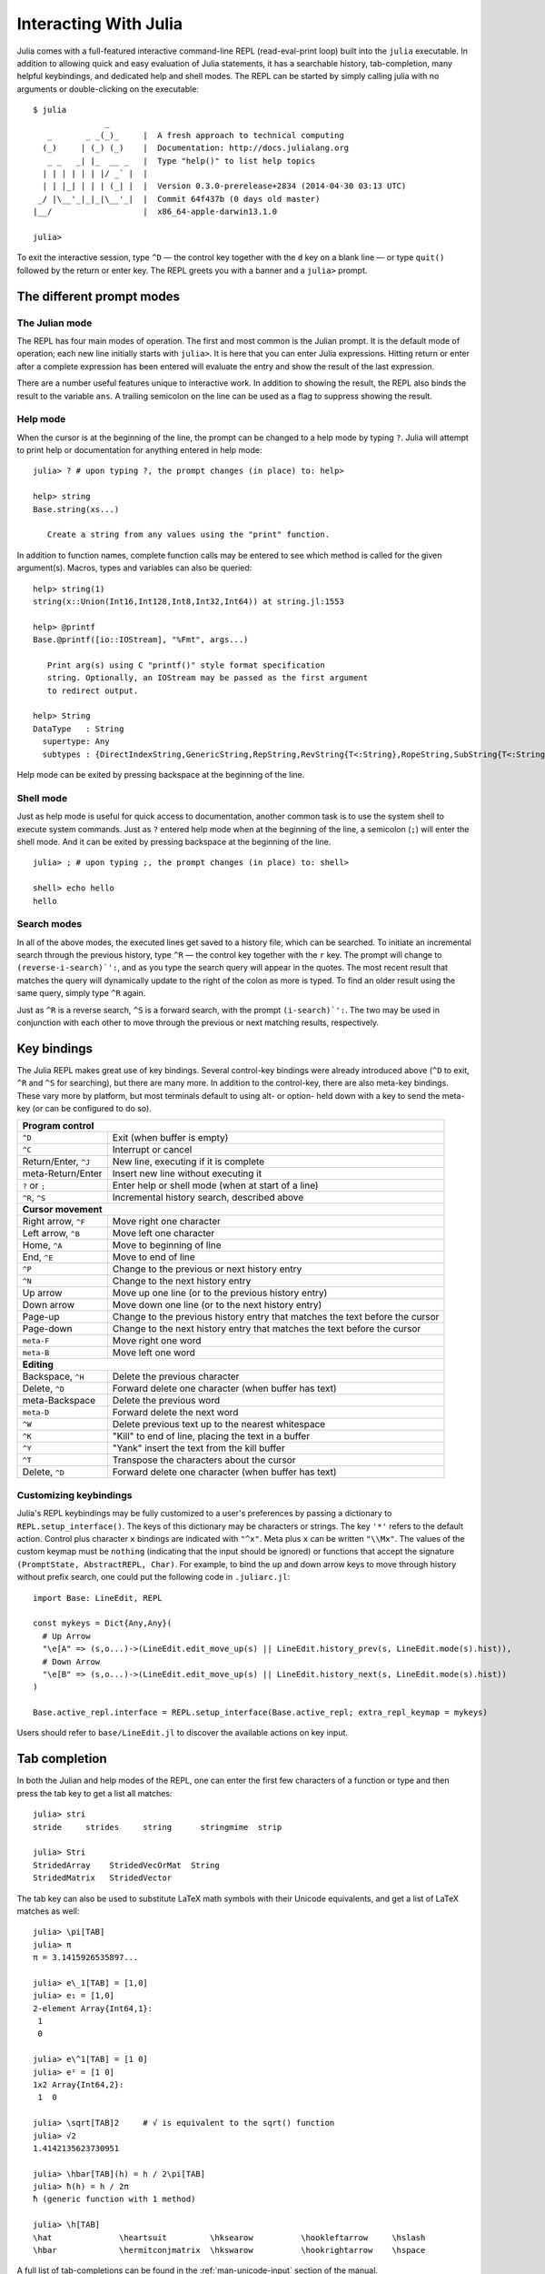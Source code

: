 .. _man-interacting-with-julia:

************************
 Interacting With Julia 
************************

Julia comes with a full-featured interactive command-line REPL (read-eval-print loop) built into the ``julia`` executable.  In addition to allowing quick and easy evaluation of Julia statements, it has a searchable history, tab-completion, many helpful keybindings, and dedicated help and shell modes.  The REPL can be started by simply calling julia with no arguments or double-clicking on the executable::

    $ julia
                   _
       _       _ _(_)_     |  A fresh approach to technical computing
      (_)     | (_) (_)    |  Documentation: http://docs.julialang.org
       _ _   _| |_  __ _   |  Type "help()" to list help topics
      | | | | | | |/ _` |  |
      | | |_| | | | (_| |  |  Version 0.3.0-prerelease+2834 (2014-04-30 03:13 UTC)
     _/ |\__'_|_|_|\__'_|  |  Commit 64f437b (0 days old master)
    |__/                   |  x86_64-apple-darwin13.1.0

    julia> 

To exit the interactive session, type ``^D`` — the control key together with the ``d`` key on a blank line — or type ``quit()`` followed by the return or enter key. The REPL greets you with a banner and a ``julia>`` prompt.  

The different prompt modes
--------------------------

The Julian mode
~~~~~~~~~~~~~~~

The REPL has four main modes of operation.  The first and most common is the Julian prompt.  It is the default mode of operation; each new line initially starts with ``julia>``.  It is here that you can enter Julia expressions.  Hitting return or enter after a complete expression has been entered will evaluate the entry and show the result of the last expression.

.. doctest::

    julia> string(1 + 2)
    "3"

There are a number useful features unique to interactive work. In addition to showing the result, the REPL also binds the result to the variable ``ans``.  A trailing semicolon on the line can be used as a flag to suppress showing the result.

.. doctest::

    julia> string(3 * 4);
    
    julia> ans
    "12"

Help mode
~~~~~~~~~

When the cursor is at the beginning of the line, the prompt can be changed to a help mode by typing ``?``.  Julia will attempt to print help or documentation for anything entered in help mode::

    julia> ? # upon typing ?, the prompt changes (in place) to: help> 
    
    help> string
    Base.string(xs...)

       Create a string from any values using the "print" function.

In addition to function names, complete function calls may be entered to see which method is called for the given argument(s).  Macros, types and variables can also be queried::

    help> string(1)
    string(x::Union(Int16,Int128,Int8,Int32,Int64)) at string.jl:1553
    
    help> @printf
    Base.@printf([io::IOStream], "%Fmt", args...)

       Print arg(s) using C "printf()" style format specification
       string. Optionally, an IOStream may be passed as the first argument
       to redirect output.

    help> String
    DataType   : String
      supertype: Any
      subtypes : {DirectIndexString,GenericString,RepString,RevString{T<:String},RopeString,SubString{T<:String},UTF16String,UTF8String}

Help mode can be exited by pressing backspace at the beginning of the line.

Shell mode
~~~~~~~~~~

Just as help mode is useful for quick access to documentation, another common task is to use the system shell to execute system commands.  Just as ``?`` entered help mode when at the beginning of the line, a semicolon (``;``) will enter the shell mode.  And it can be exited by pressing backspace at the beginning of the line.

::

    julia> ; # upon typing ;, the prompt changes (in place) to: shell> 
    
    shell> echo hello
    hello

Search modes
~~~~~~~~~~~~

In all of the above modes, the executed lines get saved to a history file, which can be searched.  To initiate an incremental search through the previous history, type ``^R`` — the control key together with the ``r`` key.  The prompt will change to ``(reverse-i-search)`':``, and as you type the search query will appear in the quotes.  The most recent result that matches the query will dynamically update to the right of the colon as more is typed.  To find an older result using the same query, simply type ``^R`` again.

Just as ``^R`` is a reverse search, ``^S`` is a forward search, with the prompt ``(i-search)`':``.  The two may be used in conjunction with each other to move through the previous or next matching results, respectively.


Key bindings
------------

The Julia REPL makes great use of key bindings.  Several control-key bindings were already introduced above (``^D`` to exit, ``^R`` and ``^S`` for searching), but there are many more.  In addition to the control-key, there are also meta-key bindings.  These vary more by platform, but most terminals  default to using alt- or option- held down with a key to send the meta-key (or can be configured to do so).

+------------------------+----------------------------------------------------+
| **Program control**                                                         |
+------------------------+----------------------------------------------------+
| ``^D``                 | Exit (when buffer is empty)                        |
+------------------------+----------------------------------------------------+
| ``^C``                 | Interrupt or cancel                                |
+------------------------+----------------------------------------------------+
| Return/Enter, ``^J``   | New line, executing if it is complete              |
+------------------------+----------------------------------------------------+
| meta-Return/Enter      | Insert new line without executing it               |
+------------------------+----------------------------------------------------+
| ``?`` or ``;``         | Enter help or shell mode (when at start of a line) |
+------------------------+----------------------------------------------------+
| ``^R``, ``^S``         | Incremental history search, described above        |
+------------------------+----------------------------------------------------+
| **Cursor movement**                                                         |
+------------------------+----------------------------------------------------+
| Right arrow, ``^F``    | Move right one character                           |
+------------------------+----------------------------------------------------+
| Left arrow, ``^B``     | Move left one character                            |
+------------------------+----------------------------------------------------+
| Home, ``^A``           | Move to beginning of line                          |
+------------------------+----------------------------------------------------+
| End, ``^E``            | Move to end of line                                |
+------------------------+----------------------------------------------------+
| ``^P``                 | Change to the previous or next history entry       |
+------------------------+----------------------------------------------------+
| ``^N``                 | Change to the next history entry                   |
+------------------------+----------------------------------------------------+
| Up arrow               | Move up one line (or to the previous history entry)|
+------------------------+----------------------------------------------------+
| Down arrow             | Move down one line (or to the next history entry)  |
+------------------------+----------------------------------------------------+
| Page-up                | Change to the previous history entry that matches  |
|                        | the text before the cursor                         |
+------------------------+----------------------------------------------------+
| Page-down              | Change to the next history entry that matches the  |
|                        | text before the cursor                             |
+------------------------+----------------------------------------------------+
| ``meta-F``             | Move right one word                                |
+------------------------+----------------------------------------------------+
| ``meta-B``             | Move left one word                                 |
+------------------------+----------------------------------------------------+
| **Editing**                                                                 |
+------------------------+----------------------------------------------------+
| Backspace, ``^H``      | Delete the previous character                      |
+------------------------+----------------------------------------------------+
| Delete, ``^D``         | Forward delete one character (when buffer has text)|
+------------------------+----------------------------------------------------+
| meta-Backspace         | Delete the previous word                           |
+------------------------+----------------------------------------------------+
| ``meta-D``             | Forward delete the next word                       |
+------------------------+----------------------------------------------------+
| ``^W``                 | Delete previous text up to the nearest whitespace  |
+------------------------+----------------------------------------------------+
| ``^K``                 | "Kill" to end of line, placing the text in a buffer|
+------------------------+----------------------------------------------------+
| ``^Y``                 | "Yank" insert the text from the kill buffer        |
+------------------------+----------------------------------------------------+
| ``^T``                 | Transpose the characters about the cursor          |
+------------------------+----------------------------------------------------+
| Delete, ``^D``         | Forward delete one character (when buffer has text)|
+------------------------+----------------------------------------------------+

Customizing keybindings
~~~~~~~~~~~~~~~~~~~~~~~

Julia's REPL keybindings may be fully customized to a user's preferences by passing a dictionary to ``REPL.setup_interface()``. The keys of this dictionary may be characters or strings. The key ``'*'`` refers to the default action. Control plus character ``x`` bindings are indicated with ``"^x"``. Meta plus ``x`` can be written ``"\\Mx"``. The values of the custom keymap must be ``nothing`` (indicating that the input should be ignored) or functions that accept the signature ``(PromptState, AbstractREPL, Char)``. For example, to bind the up and down arrow keys to move through history without prefix search, one could put the following code in ``.juliarc.jl``::

    import Base: LineEdit, REPL

    const mykeys = Dict{Any,Any}(
      # Up Arrow
      "\e[A" => (s,o...)->(LineEdit.edit_move_up(s) || LineEdit.history_prev(s, LineEdit.mode(s).hist)),
      # Down Arrow
      "\e[B" => (s,o...)->(LineEdit.edit_move_up(s) || LineEdit.history_next(s, LineEdit.mode(s).hist))
    )

    Base.active_repl.interface = REPL.setup_interface(Base.active_repl; extra_repl_keymap = mykeys)

Users should refer to ``base/LineEdit.jl`` to discover the available actions on key input.

Tab completion
--------------

In both the Julian and help modes of the REPL, one can enter the first few characters of a function or type and then press the tab key to get a list all matches::

    julia> stri
    stride     strides     string      stringmime  strip

    julia> Stri
    StridedArray    StridedVecOrMat  String
    StridedMatrix   StridedVector

The tab key can also be used to substitute LaTeX math symbols with their Unicode equivalents,
and get a list of LaTeX matches as well::

    julia> \pi[TAB]
    julia> π
    π = 3.1415926535897...

    julia> e\_1[TAB] = [1,0]
    julia> e₁ = [1,0]
    2-element Array{Int64,1}:
     1
     0

    julia> e\^1[TAB] = [1 0]
    julia> e¹ = [1 0]
    1x2 Array{Int64,2}:
     1  0

    julia> \sqrt[TAB]2     # √ is equivalent to the sqrt() function
    julia> √2
    1.4142135623730951

    julia> \hbar[TAB](h) = h / 2\pi[TAB]
    julia> ħ(h) = h / 2π
    ħ (generic function with 1 method)

    julia> \h[TAB]
    \hat              \heartsuit         \hksearow          \hookleftarrow     \hslash
    \hbar             \hermitconjmatrix  \hkswarow          \hookrightarrow    \hspace

A full list of tab-completions can be found in the :ref:`man-unicode-input` section of the manual.

